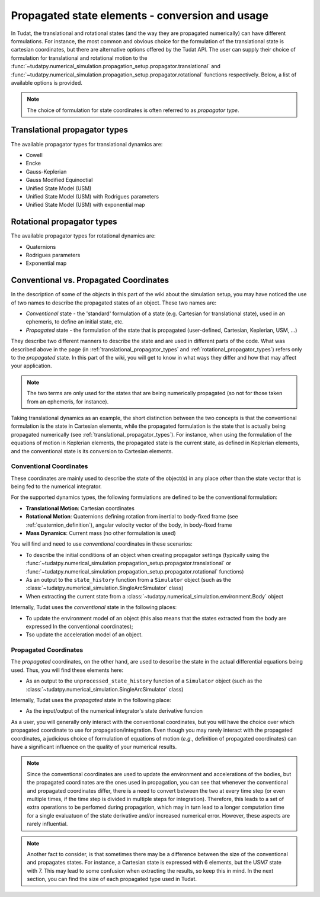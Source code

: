 .. _propagator_types:

================================================
Propagated state elements - conversion and usage
================================================

In Tudat, the translational and rotational states (and the way they are propagated numerically) can have different
formulations. For instance, the most
common and obvious choice for the formulation of the translational state is cartesian coordinates, but there are
alternative options offered by the Tudat API. The user can supply their choice of formulation for translational and
rotational motion to the  :func:`~tudatpy.numerical_simulation.propagation_setup.propagator.translational` and
:func:`~tudatpy.numerical_simulation.propagation_setup.propagator.rotational` functions respectively.
Below, a list of available options is provided.

.. note::
  The choice of formulation for state coordinates is often referred to as *propagator type*.

.. _translational_propagator_types:

Translational propagator types
==============================

The available propagator types for translational dynamics are:

- Cowell
- Encke
- Gauss-Keplerian
- Gauss Modified Equinoctial
- Unified State Model (USM)
- Unified State Model (USM) with Rodrigues parameters
- Unified State Model (USM) with exponential map

.. seealso::
  The list of available translational propagator type and a brief description with references to literature are
  available in the API reference (see :class:`~tudatpy.numerical_simulation.propagation_setup.propagator.TranslationalPropagatorType`).

.. _rotational_propagator_types:

Rotational propagator types
==============================

The available propagator types for rotational dynamics are:

- Quaternions
- Rodrigues parameters
- Exponential map

.. seealso::
  The list of available rotational propagator type and a brief description with references to literature are
  available in the API reference (see :class:`~tudatpy.numerical_simulation.propagation_setup.propagator.RotationalPropagatorType`).

.. _conventional_propagated_states:

Conventional vs. Propagated Coordinates
=======================================

In the description of some of the objects in this part of the wiki about the simulation setup, you may have noticed the
use of two names to describe the propagated states of an object. These two names are:

- *Conventional* state - the 'standard' formulation of a state (e.g. Cartesian for translational state), used in an ephemeris, to define an initial state, etc.
- *Propagated* state - the formulation of the state that is propagated (user-defined, Cartesian, Keplerian, USM, ...)

They describe two different manners to describe the state and are used in different parts of
the code. What was described above in the page (in :ref:`translational_propagator_types` and
:ref:`rotational_propagator_types`) refers only to the *propagated* state.
In this part of the wiki, you will get to know in what ways they differ and how that may affect your
application.

.. note::
  The two terms are only used for the states that are being numerically propagated (so not for those taken from an
  ephemeris, for instance).

Taking translational dynamics as an example, the short distinction between the two concepts is that the conventional
formulation is the state in Cartesian elements, while  the propagated formulation is the state that is actually
being propagated numerically (see :ref:`translational_propagator_types`).
For instance, when using the formulation of the equations of motion in Keplerian elements,
the propagated state is the current state, as defined in Keplerian elements, and the conventional state is its
conversion to Cartesian elements.

.. _conventional_states:

Conventional Coordinates
--------------------------

These coordinates are mainly used to describe the state of the object(s) in any place *other* than the state vector
that is being fed to the numerical integrator.

For the supported dynamics types, the following formulations are defined to be the conventional formulation:

- **Translational Motion**: Cartesian coordinates
- **Rotational Motion**: Quaternions defining rotation from inertial to body-fixed frame (see :ref:`quaternion_definition`), angular velocity vector of the body, in body-fixed frame
- **Mass Dynamics**: Current mass (no other formulation is used)

You will find and need to use *conventional* coordinates in these scenarios:

- To describe the initial conditions of an object when creating propagator settings (typically using the :func:`~tudatpy.numerical_simulation.propagation_setup.propagator.translational` or :func:`~tudatpy.numerical_simulation.propagation_setup.propagator.rotational` functions)
- As an output to the ``state_history`` function from a ``Simulator`` object (such as the :class:`~tudatpy.numerical_simulation.SingleArcSimulator` class)
- When extracting the current state from a :class:`~tudatpy.numerical_simulation.environment.Body` object

Internally, Tudat uses the *conventional* state in the following places:

- To update the environment model of an object (this also means that the states extracted from the body are expressed
  In the conventional coordinates);
- Tso update the acceleration model of an object.


Propagated Coordinates
-------------------------

The *propagated* coordinates, on the other hand, are used to describe the state in the actual differential equations
being used. Thus, you will find these elements here:

- As an output to the ``unprocessed_state_history`` function of a ``Simulator`` object (such as the :class:`~tudatpy.numerical_simulation.SingleArcSimulator` class)

Internally, Tudat uses the *propagated* state in the following place:

- As the input/output of the numerical integrator's state derivative funcion

As a user, you will generally only interact with the conventional coordinates, but you will have the choice over which
propagated coordinate to use for propagation/integration. Even though you may rarely interact with the propagated
coordinates, a judicious choice of formulation of equations of motion (*e.g.*, definition of propagated coordinates)
can have a significant influence on the quality of your numerical results.



.. note::

    Since the conventional coordinates are used to update the environment and accelerations of the bodies, but the
    propagated coordinates are the ones used in propagation, you can see that whenever the conventional and propagated
    coordinates differ, there is a need to convert between the two at every time step (or even multiple times, if the time
    step is divided in multiple steps for integration). Therefore, this leads to a set of extra operations to be perfomed
    during propagation, which may in turn lead to a longer computation time for a single evaluatuon of the state derivative
    and/or increased numerical error. However, these aspects are rarely influential.

.. note::
    Another fact to consider, is that sometimes there may be a difference between the size of the conventional and
    propagates states. For instance, a Cartesian state is expressed with 6 elements, but the USM7 state with 7. This may
    lead to some confusion when extracting the results, so keep this in mind. In the next section, you can find the size of
    each propagated type used in Tudat.
